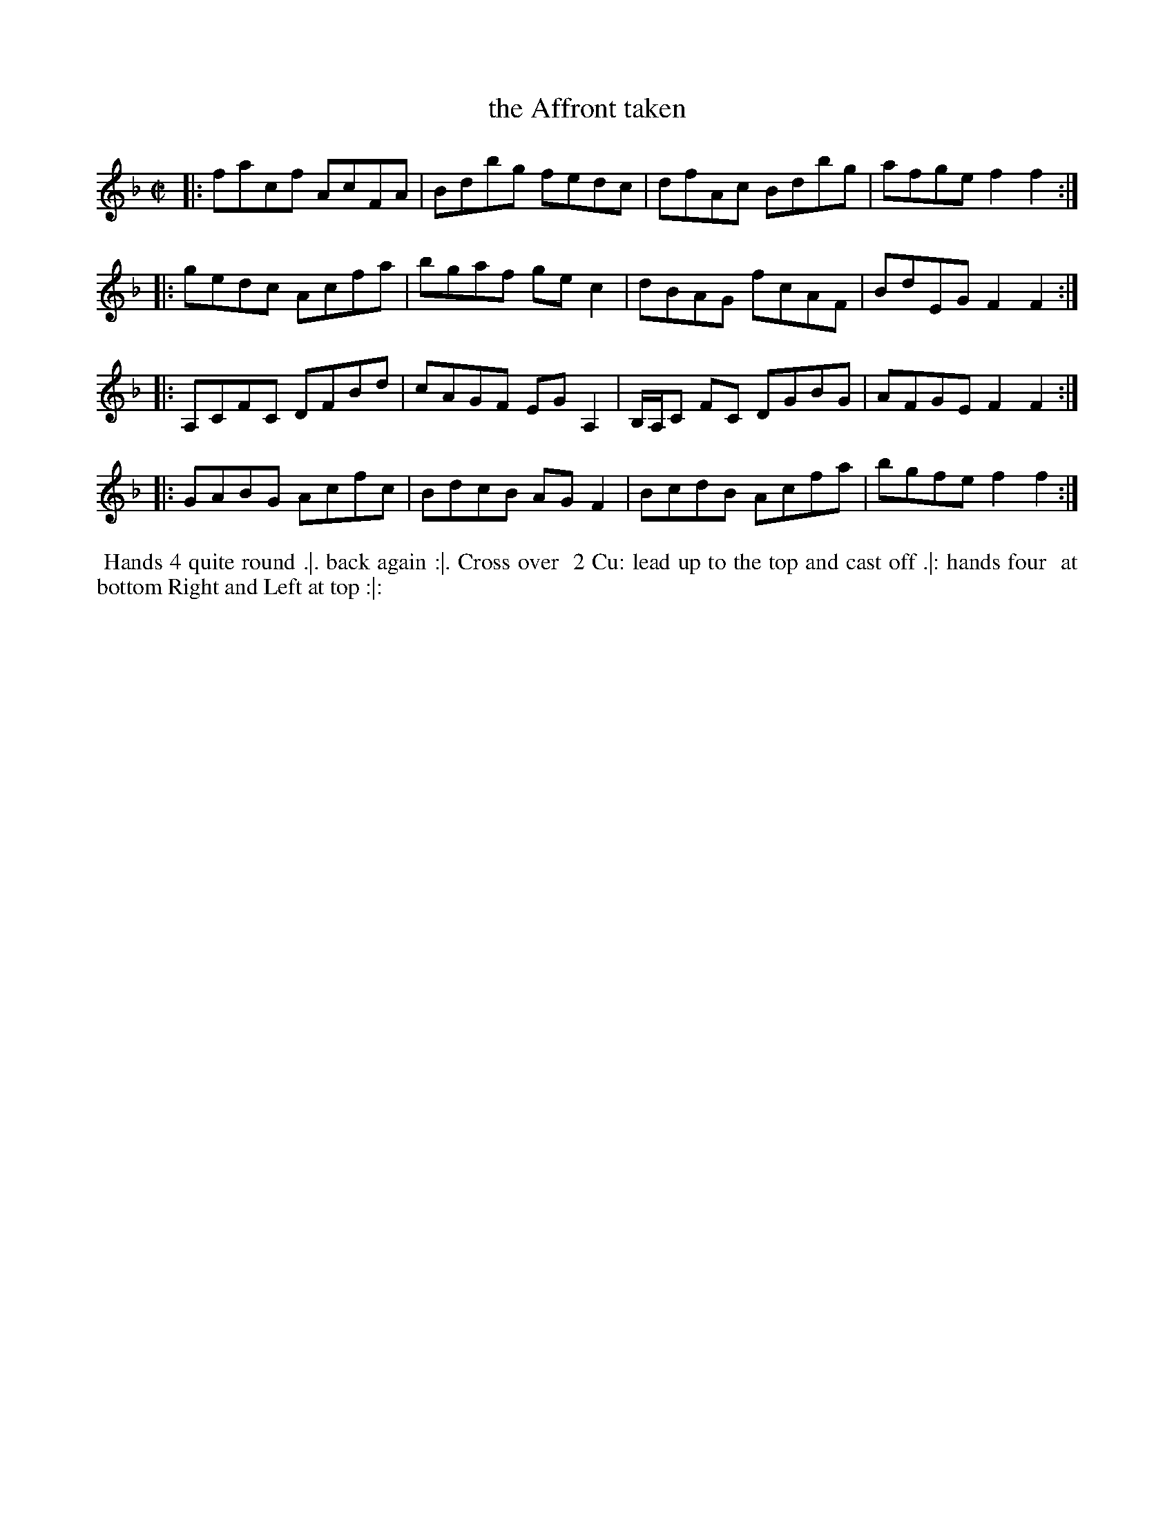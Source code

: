 X: 6
T: the Affront taken
%R: reel
B: "Twenty Four Favourite Dances for the Year 1779", Thomas Straight, ed. p.3 #2
F: http://www.vwml.org/browse/browse-collections-dance-tune-books/browse-straights1779
Z: 2014 John Chambers <jc:trillian.mit.edu>
M: C|
L: 1/8
K: F
|:\
facf AcFA | Bdbg fedc |\
dfAc Bdbg | afge f2f2 :|
|:\
gedc Acfa | bgaf gec2 |\
dBAG fcAF | BdEG F2F2 :|
|:\
A,CFC DFBd | cAGF EGA,2 |\
B,/A,/C FC DGBG | AFGE F2F2 :|
|:\
GABG Acfc | BdcB AGF2 |\
BcdB Acfa | bgfe f2f2 :|
%%begintext align
%% Hands 4 quite round .|. back again :|. Cross over
%% 2 Cu: lead up to the top and cast off .|: hands four
%% at bottom Right and Left at top :|:
%%endtext
